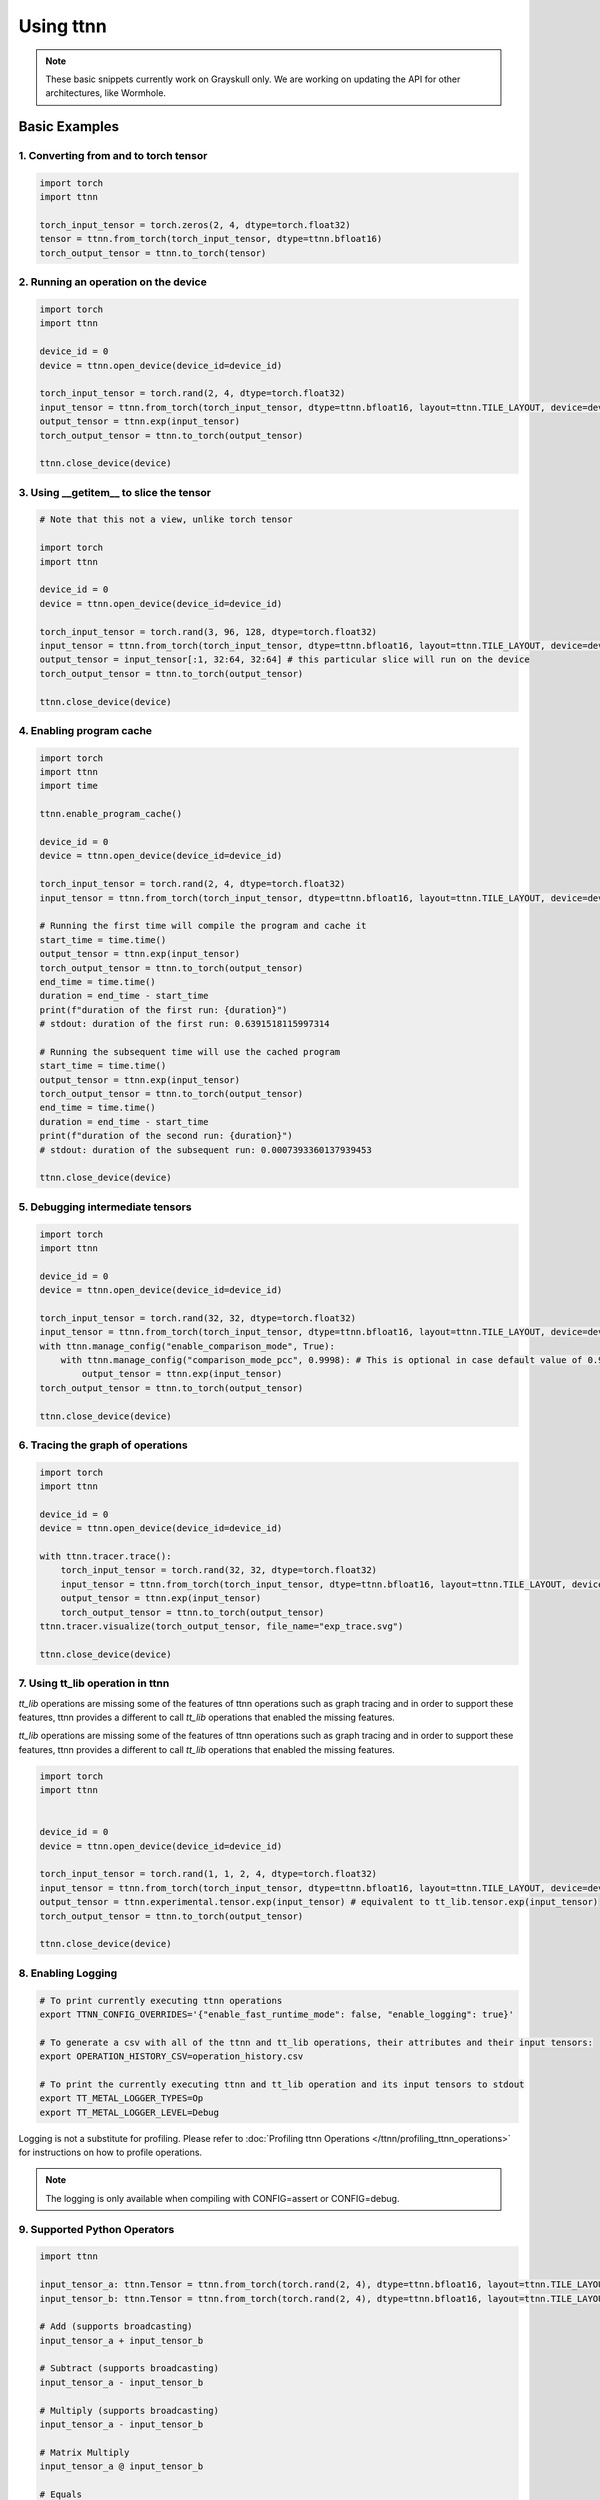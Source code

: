.. _Using ttnn:

Using ttnn
##########

.. note::
   These basic snippets currently work on Grayskull only. We are working on
   updating the API for other architectures, like Wormhole.

Basic Examples
**************


1. Converting from and to torch tensor
--------------------------------------

.. code-block:: python

    import torch
    import ttnn

    torch_input_tensor = torch.zeros(2, 4, dtype=torch.float32)
    tensor = ttnn.from_torch(torch_input_tensor, dtype=ttnn.bfloat16)
    torch_output_tensor = ttnn.to_torch(tensor)


2. Running an operation on the device
--------------------------------------

.. code-block:: python

    import torch
    import ttnn

    device_id = 0
    device = ttnn.open_device(device_id=device_id)

    torch_input_tensor = torch.rand(2, 4, dtype=torch.float32)
    input_tensor = ttnn.from_torch(torch_input_tensor, dtype=ttnn.bfloat16, layout=ttnn.TILE_LAYOUT, device=device)
    output_tensor = ttnn.exp(input_tensor)
    torch_output_tensor = ttnn.to_torch(output_tensor)

    ttnn.close_device(device)


3. Using __getitem__ to slice the tensor
----------------------------------------

.. code-block:: python

    # Note that this not a view, unlike torch tensor

    import torch
    import ttnn

    device_id = 0
    device = ttnn.open_device(device_id=device_id)

    torch_input_tensor = torch.rand(3, 96, 128, dtype=torch.float32)
    input_tensor = ttnn.from_torch(torch_input_tensor, dtype=ttnn.bfloat16, layout=ttnn.TILE_LAYOUT, device=device)
    output_tensor = input_tensor[:1, 32:64, 32:64] # this particular slice will run on the device
    torch_output_tensor = ttnn.to_torch(output_tensor)

    ttnn.close_device(device)


4. Enabling program cache
--------------------------------------

.. code-block:: python

    import torch
    import ttnn
    import time

    ttnn.enable_program_cache()

    device_id = 0
    device = ttnn.open_device(device_id=device_id)

    torch_input_tensor = torch.rand(2, 4, dtype=torch.float32)
    input_tensor = ttnn.from_torch(torch_input_tensor, dtype=ttnn.bfloat16, layout=ttnn.TILE_LAYOUT, device=device)

    # Running the first time will compile the program and cache it
    start_time = time.time()
    output_tensor = ttnn.exp(input_tensor)
    torch_output_tensor = ttnn.to_torch(output_tensor)
    end_time = time.time()
    duration = end_time - start_time
    print(f"duration of the first run: {duration}")
    # stdout: duration of the first run: 0.6391518115997314

    # Running the subsequent time will use the cached program
    start_time = time.time()
    output_tensor = ttnn.exp(input_tensor)
    torch_output_tensor = ttnn.to_torch(output_tensor)
    end_time = time.time()
    duration = end_time - start_time
    print(f"duration of the second run: {duration}")
    # stdout: duration of the subsequent run: 0.0007393360137939453

    ttnn.close_device(device)


5. Debugging intermediate tensors
---------------------------------

.. code-block:: python

    import torch
    import ttnn

    device_id = 0
    device = ttnn.open_device(device_id=device_id)

    torch_input_tensor = torch.rand(32, 32, dtype=torch.float32)
    input_tensor = ttnn.from_torch(torch_input_tensor, dtype=ttnn.bfloat16, layout=ttnn.TILE_LAYOUT, device=device)
    with ttnn.manage_config("enable_comparison_mode", True):
        with ttnn.manage_config("comparison_mode_pcc", 0.9998): # This is optional in case default value of 0.9999 is too high
            output_tensor = ttnn.exp(input_tensor)
    torch_output_tensor = ttnn.to_torch(output_tensor)

    ttnn.close_device(device)


6. Tracing the graph of operations
----------------------------------

.. code-block:: python

    import torch
    import ttnn

    device_id = 0
    device = ttnn.open_device(device_id=device_id)

    with ttnn.tracer.trace():
        torch_input_tensor = torch.rand(32, 32, dtype=torch.float32)
        input_tensor = ttnn.from_torch(torch_input_tensor, dtype=ttnn.bfloat16, layout=ttnn.TILE_LAYOUT, device=device)
        output_tensor = ttnn.exp(input_tensor)
        torch_output_tensor = ttnn.to_torch(output_tensor)
    ttnn.tracer.visualize(torch_output_tensor, file_name="exp_trace.svg")

    ttnn.close_device(device)


7. Using tt_lib operation in ttnn
---------------------------------

`tt_lib` operations are missing some of the features of ttnn operations such as graph tracing and in order to support these features, ttnn provides a different to call `tt_lib` operations that enabled the missing features.

`tt_lib` operations are missing some of the features of ttnn operations such as graph tracing and in order to support these features, ttnn provides a different to call `tt_lib` operations that enabled the missing features.

.. code-block:: python

    import torch
    import ttnn


    device_id = 0
    device = ttnn.open_device(device_id=device_id)

    torch_input_tensor = torch.rand(1, 1, 2, 4, dtype=torch.float32)
    input_tensor = ttnn.from_torch(torch_input_tensor, dtype=ttnn.bfloat16, layout=ttnn.TILE_LAYOUT, device=device)
    output_tensor = ttnn.experimental.tensor.exp(input_tensor) # equivalent to tt_lib.tensor.exp(input_tensor)
    torch_output_tensor = ttnn.to_torch(output_tensor)

    ttnn.close_device(device)



8. Enabling Logging
-------------------

.. code-block:: bash

    # To print currently executing ttnn operations
    export TTNN_CONFIG_OVERRIDES='{"enable_fast_runtime_mode": false, "enable_logging": true}'

    # To generate a csv with all of the ttnn and tt_lib operations, their attributes and their input tensors:
    export OPERATION_HISTORY_CSV=operation_history.csv

    # To print the currently executing ttnn and tt_lib operation and its input tensors to stdout
    export TT_METAL_LOGGER_TYPES=Op
    export TT_METAL_LOGGER_LEVEL=Debug

Logging is not a substitute for profiling.
Please refer to :doc:`Profiling ttnn Operations </ttnn/profiling_ttnn_operations>` for instructions on how to profile operations.


.. note::

    The logging is only available when compiling with CONFIG=assert or CONFIG=debug.



9. Supported Python Operators
-----------------------------

.. code-block:: python

    import ttnn

    input_tensor_a: ttnn.Tensor = ttnn.from_torch(torch.rand(2, 4), dtype=ttnn.bfloat16, layout=ttnn.TILE_LAYOUT, device=device)
    input_tensor_b: ttnn.Tensor = ttnn.from_torch(torch.rand(2, 4), dtype=ttnn.bfloat16, layout=ttnn.TILE_LAYOUT, device=device)

    # Add (supports broadcasting)
    input_tensor_a + input_tensor_b

    # Subtract (supports broadcasting)
    input_tensor_a - input_tensor_b

    # Multiply (supports broadcasting)
    input_tensor_a - input_tensor_b

    # Matrix Multiply
    input_tensor_a @ input_tensor_b

    # Equals
    input_tensor_a == input_tensor_b

    # Not equals
    input_tensor_a != input_tensor_b

    # Greater than
    input_tensor_a > input_tensor_b

    # Greater than or equals
    input_tensor_a >= input_tensor_b

    # Less than
    input_tensor_a < input_tensor_b

    # Less than or equals
    input_tensor_a <= input_tensor_b



10. Changing the string representation of the tensor
----------------------------------------------------

.. code-block:: python

    import ttnn

    # Profile can be set to "empty", "short" or "full"

    ttnn.set_printoptions(profile="full")



11. Visualize using Web Browser
-------------------------------

Set the following environment variables as needed

.. code-block:: bash

    # enable_fast_runtime_mode - This has to be disabled to enable logging
    # enable_logging - Synchronize main thread after every operation and log the operation
    # report_name (optional) - Name of the report used by the visualizer. If not provided, then no data will be dumped to disk
    # enable_detailed_buffer_report (if report_name is set) - Enable to visualize the detailed buffer report after every operation
    # enable_graph_report (if report_name is set) - Enable to visualize the graph after every operation
    # enable_detailed_tensor_report (if report_name is set) - Enable to visualize the values of input and output tensors of every operation
    # enable_comparison_mode (if report_name is set) - Enable to test the output of operations against their golden implementaiton


     # If running a pytest that is located inside of tests/ttnn, use this config (unless you want to override "report_name" manually)
    export TTNN_CONFIG_OVERRIDES='{
        "enable_fast_runtime_mode": false,
        "enable_logging": true,
        "enable_graph_report": false,
        "enable_detailed_buffer_report": false,
        "enable_detailed_tensor_report": false,
        "enable_comparison_mode": false
    }'

    # Otherwise, use this config and make sure to set "report_name"
    export TTNN_CONFIG_OVERRIDES='{
        "enable_fast_runtime_mode": false,
        "enable_logging": true,
        "report_name": "<name of the run in the visualizer>",
        "enable_graph_report": false,
        "enable_detailed_buffer_report": false,
        "enable_detailed_tensor_report": false,
        "enable_comparison_mode": false
    }'

    # Additionally, a json file can be used to override the config values
    export TTNN_CONFIG_PATH=<path to the file>


Run the code. i.e.:

.. code-block:: python

    import torch
    import ttnn

    device_id = 0
    device = ttnn.open_device(device_id=device_id)

    torch_input_tensor_a = torch.rand(2048, 2048, dtype=torch.float32)
    torch_input_tensor_b = torch.rand(2048, 2048, dtype=torch.float32)
    input_tensor_a = ttnn.from_torch(torch_input_tensor_a, dtype=ttnn.bfloat16, layout=ttnn.TILE_LAYOUT, device=device, memory_config=ttnn.L1_MEMORY_CONFIG)
    input_tensor_b = ttnn.from_torch(torch_input_tensor_b, dtype=ttnn.bfloat16, layout=ttnn.TILE_LAYOUT, device=device, memory_config=ttnn.L1_MEMORY_CONFIG)

    output_tensor = ttnn.add(input_tensor_a, input_tensor_b, memory_config=ttnn.L1_MEMORY_CONFIG)
    ttnn.deallocate(input_tensor_a)
    ttnn.deallocate(input_tensor_b)

    torch_output_tensor = ttnn.to_torch(output_tensor)
    ttnn.deallocate(output_tensor)

    ttnn.close_device(device)

Open the visualizer by running the following command:

.. code-block:: bash

    python ttnn/visualizer/app.py



12. Register pre- and/or post-operation hooks
---------------------------------------------

.. code-block:: python

    import torch
    import ttnn

    device_id = 0
    device = ttnn.open_device(device_id=device_id)

    torch_input_tensor = torch.rand((1, 32, 64), dtype=torch.bfloat16)
    input_tensor = ttnn.from_torch(torch_input_tensor, layout=ttnn.TILE_LAYOUT, device=device)

    def pre_hook_to_print_args_and_kwargs(operation, args, kwargs):
        print(f"Pre-hook called for {operation}. Args: {args}, kwargs: {kwargs}")

    def post_hook_to_print_output(operation, args, kwargs, output):
        print(f"Post-hook called for {operation}. Output: {output}")

    with ttnn.register_pre_operation_hook(pre_hook_to_print_args_and_kwargs), ttnn.register_post_operation_hook(post_hook_to_print_output):
        ttnn.exp(input_tensor) * 2 + 1

    ttnn.close_device(device)



13. Query all operations
------------------------

.. code-block:: python

    import ttnn
    ttnn.query_registered_operations()



14. Disable Fallbacks
---------------------

Fallbacks are used when the operation is not supported by the device. The fallbacks are implemented in the host and are slower than the device operations.
The user will be notified when a fallback is used. The fallbacks can be disabled by setting the following environment variable.

.. code-block:: bash

     export TTNN_THROW_EXCEPTION_ON_FALLBACK=True
